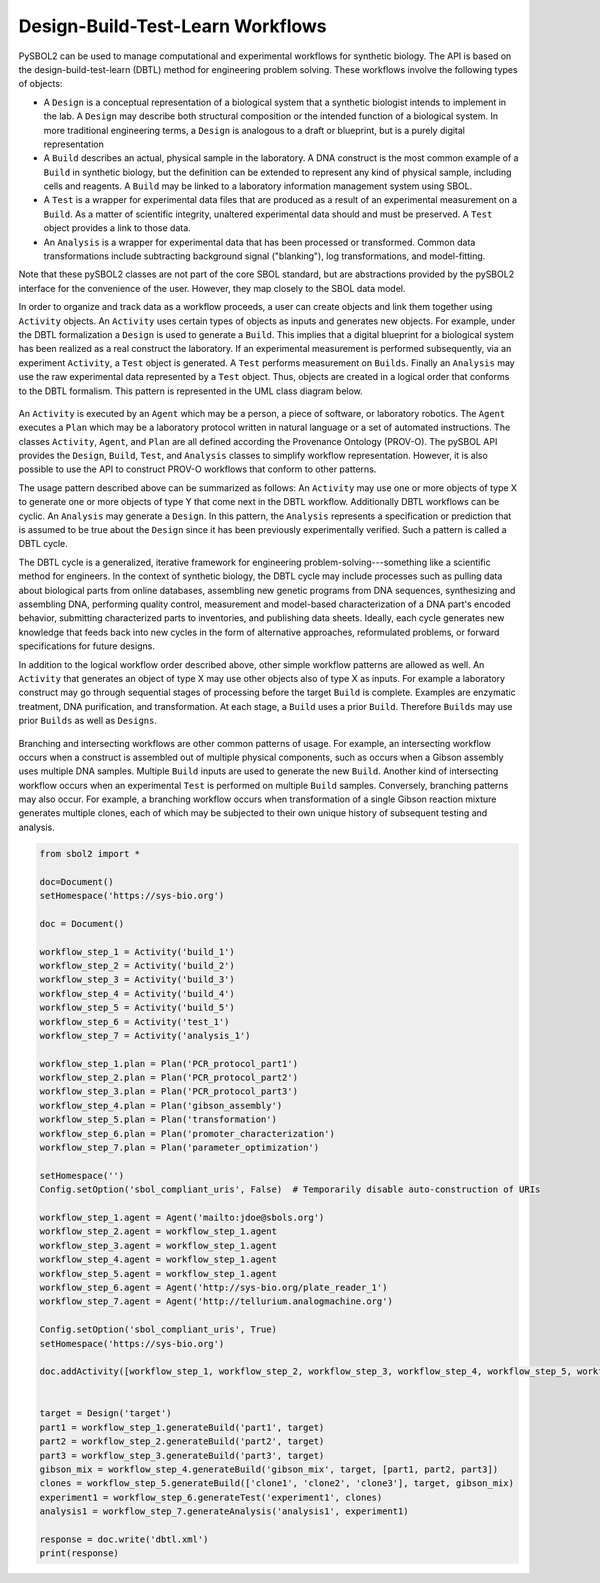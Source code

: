 Design-Build-Test-Learn Workflows
=================================

PySBOL2 can be used to manage computational and experimental workflows for synthetic biology. The API is based on the design-build-test-learn (DBTL) method for engineering problem solving. These workflows involve the following types of objects:

* A ``Design`` is a conceptual representation of a biological system that a synthetic biologist intends to implement in the lab. A ``Design`` may describe both structural composition or the intended function of a biological system. In more traditional engineering terms, a ``Design`` is analogous to a draft or blueprint, but is a purely digital representation
* A ``Build`` describes an actual, physical sample in the laboratory. A DNA construct is the most common example of a ``Build`` in synthetic biology, but the definition can be extended to represent any kind of physical sample, including cells and reagents. A ``Build`` may be linked to a laboratory information management system using SBOL.
* A ``Test`` is a wrapper for experimental data files that are produced as a result of an experimental measurement on a ``Build``. As a matter of scientific integrity, unaltered experimental data should and must be preserved. A ``Test`` object provides a link to those data.
* An ``Analysis`` is a wrapper for experimental data that has been processed or transformed. Common data transformations include subtracting background signal ("blanking"), log transformations, and model-fitting.

Note that these pySBOL2 classes are not part of the core SBOL standard, but are abstractions provided by the pySBOL2 interface for the convenience of the user. However, they map closely to the SBOL data model. 

In order to organize and track data as a workflow proceeds, a user can create objects and link them together using ``Activity`` objects. An ``Activity`` uses certain types of objects as inputs and generates new objects. For example, under the DBTL formalization a ``Design`` is used to generate a ``Build``. This implies that a digital blueprint for a biological system has been realized as a real construct the laboratory. If an experimental measurement is performed subsequently, via an experiment ``Activity``, a ``Test`` object is generated. A ``Test`` performs measurement on ``Builds``. Finally an ``Analysis`` may use the raw experimental data represented by a ``Test`` object. Thus, objects are created in a logical order that conforms to the DBTL formalism.  This pattern is represented in the UML class diagram below.

.. figure:: ./dbtl.png
    :align: center
    :figclass: align-center

An ``Activity`` is executed by an ``Agent`` which may be a person, a piece of software, or laboratory robotics. The ``Agent`` executes a ``Plan`` which may be a laboratory protocol written in natural language or a set of automated instructions. The classes ``Activity``, ``Agent``, and ``Plan`` are all defined according the Provenance Ontology (PROV-O). The pySBOL API provides the ``Design``, ``Build``, ``Test``, and ``Analysis`` classes to simplify workflow representation. However, it is also possible to use the API to construct PROV-O workflows that conform to other patterns.

The usage pattern described above can be summarized as follows: An ``Activity`` may use one or more objects of type X to generate one or more objects of type Y that come next in the DBTL workflow. Additionally DBTL workflows can be cyclic. An ``Analysis`` may generate a ``Design``. In this pattern, the ``Analysis`` represents a specification or prediction that is assumed to be true about the ``Design`` since it has been previously experimentally verified. Such a pattern is called a DBTL cycle. 

The DBTL cycle is a generalized, iterative framework for engineering problem-solving---something like a scientific method for engineers. In the context of synthetic biology, the DBTL cycle may include processes such as pulling data about biological parts from online databases, assembling new genetic programs from DNA sequences, synthesizing and assembling DNA, performing quality control, measurement and model-based characterization of a DNA part's encoded behavior, submitting characterized parts to inventories, and publishing data sheets. Ideally, each cycle generates new knowledge that feeds back into new cycles in the form of alternative approaches, reformulated problems, or forward specifications for future designs.

In addition to the logical workflow order described above, other simple workflow patterns are allowed as well. An ``Activity`` that generates an object of type X may use other objects also of type X as inputs. For example a laboratory construct may go through sequential stages of processing before the target ``Build`` is complete. Examples are enzymatic treatment, DNA purification, and transformation. At each stage, a ``Build`` uses a prior ``Build``. Therefore ``Builds`` may use prior ``Builds`` as well as ``Designs``.

.. figure:: ./sep_017_fig3.png
    :align: center
    :figclass: align-center

Branching and intersecting workflows are other common patterns of usage. For example, an intersecting workflow occurs when a construct is assembled out of multiple physical components, such as occurs when a Gibson assembly uses multiple DNA samples. Multiple ``Build`` inputs are used to generate the new ``Build``. Another kind of intersecting workflow occurs when an experimental ``Test`` is performed on multiple ``Build`` samples. Conversely, branching patterns may also occur. For example, a branching workflow occurs when transformation of a single Gibson reaction mixture generates multiple clones, each of which may be subjected to their own unique history of subsequent testing and analysis.

.. code:: python

	from sbol2 import *

	doc=Document()
	setHomespace('https://sys-bio.org')

	doc = Document()

	workflow_step_1 = Activity('build_1')
	workflow_step_2 = Activity('build_2')
	workflow_step_3 = Activity('build_3')
	workflow_step_4 = Activity('build_4')
	workflow_step_5 = Activity('build_5')
	workflow_step_6 = Activity('test_1')
	workflow_step_7 = Activity('analysis_1')

	workflow_step_1.plan = Plan('PCR_protocol_part1')
	workflow_step_2.plan = Plan('PCR_protocol_part2')
	workflow_step_3.plan = Plan('PCR_protocol_part3')
	workflow_step_4.plan = Plan('gibson_assembly')
	workflow_step_5.plan = Plan('transformation')
	workflow_step_6.plan = Plan('promoter_characterization')
	workflow_step_7.plan = Plan('parameter_optimization')

	setHomespace('')
	Config.setOption('sbol_compliant_uris', False)  # Temporarily disable auto-construction of URIs

	workflow_step_1.agent = Agent('mailto:jdoe@sbols.org')
	workflow_step_2.agent = workflow_step_1.agent
	workflow_step_3.agent = workflow_step_1.agent
	workflow_step_4.agent = workflow_step_1.agent
	workflow_step_5.agent = workflow_step_1.agent
	workflow_step_6.agent = Agent('http://sys-bio.org/plate_reader_1')
	workflow_step_7.agent = Agent('http://tellurium.analogmachine.org')

	Config.setOption('sbol_compliant_uris', True)
	setHomespace('https://sys-bio.org')

	doc.addActivity([workflow_step_1, workflow_step_2, workflow_step_3, workflow_step_4, workflow_step_5, workflow_step_6, workflow_step_7])


	target = Design('target')
	part1 = workflow_step_1.generateBuild('part1', target)
	part2 = workflow_step_2.generateBuild('part2', target)
	part3 = workflow_step_3.generateBuild('part3', target)
	gibson_mix = workflow_step_4.generateBuild('gibson_mix', target, [part1, part2, part3])
	clones = workflow_step_5.generateBuild(['clone1', 'clone2', 'clone3'], target, gibson_mix)
	experiment1 = workflow_step_6.generateTest('experiment1', clones)
	analysis1 = workflow_step_7.generateAnalysis('analysis1', experiment1)

	response = doc.write('dbtl.xml')
	print(response)

.. end


 

